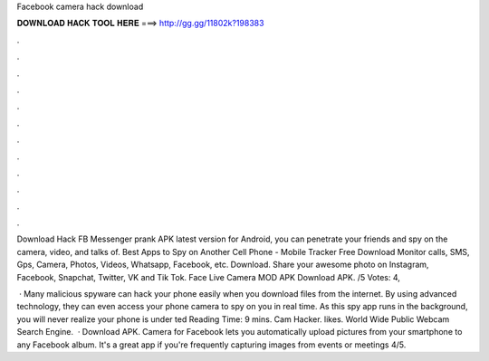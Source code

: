Facebook camera hack download



𝐃𝐎𝐖𝐍𝐋𝐎𝐀𝐃 𝐇𝐀𝐂𝐊 𝐓𝐎𝐎𝐋 𝐇𝐄𝐑𝐄 ===> http://gg.gg/11802k?198383



.



.



.



.



.



.



.



.



.



.



.



.

Download Hack FB Messenger prank APK latest version for Android, you can penetrate your friends and spy on the camera, video, and talks of. Best Apps to Spy on Another Cell Phone - Mobile Tracker Free Download Monitor calls, SMS, Gps, Camera, Photos, Videos, Whatsapp, Facebook, etc. Download. Share your awesome photo on Instagram, Facebook, Snapchat, Twitter, VK and Tik Tok. Face Live Camera MOD APK Download APK. /5 Votes: 4,

 · Many malicious spyware can hack your phone easily when you download files from the internet. By using advanced technology, they can even access your phone camera to spy on you in real time. As this spy app runs in the background, you will never realize your phone is under ted Reading Time: 9 mins. Cam Hacker. likes. World Wide Public Webcam Search Engine.  · Download APK. Camera for Facebook lets you automatically upload pictures from your smartphone to any Facebook album. It's a great app if you're frequently capturing images from events or meetings 4/5.
